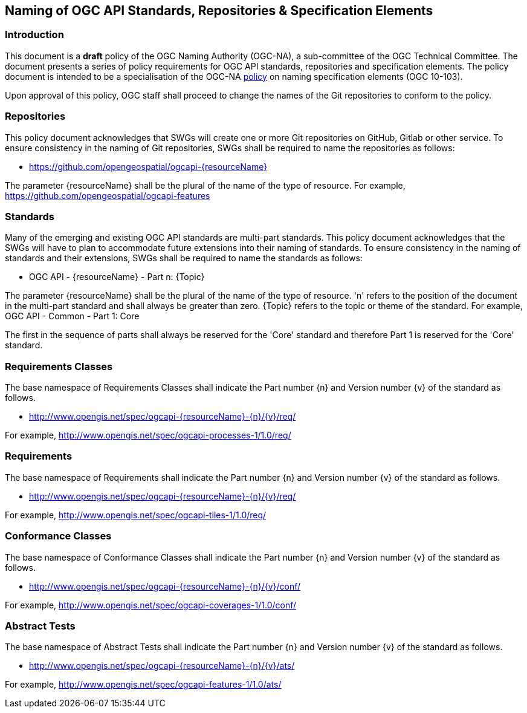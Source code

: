 == Naming of OGC API Standards, Repositories & Specification Elements

=== Introduction

This document is a *draft* policy of the OGC Naming Authority (OGC-NA), a sub-committee of the OGC Technical Committee. The document presents a series of policy requirements for OGC API standards, repositories and specification elements. The policy document is intended to be a specialisation of the OGC-NA http://portal.opengeospatial.org/files/?artifact_id=39194[policy] on naming specification elements (OGC 10-103).


Upon approval of this policy, OGC staff shall proceed to change the names of the Git repositories to conform to the policy.

=== Repositories

This policy document acknowledges that SWGs will create one or more Git repositories on GitHub, Gitlab or other service. To ensure consistency in the naming of Git repositories, SWGs shall be required to name the repositories as follows:

* https://github.com/opengeospatial/ogcapi-{resourceName}

The parameter {resourceName} shall be the plural of the name of the type of resource. For example, https://github.com/opengeospatial/ogcapi-features

=== Standards

Many of the emerging and existing OGC API standards are multi-part standards. This policy document acknowledges that the SWGs will have to plan to accommodate future extensions into their naming of standards. To ensure consistency in the naming of standards and their extensions, SWGs shall be required to name the standards as follows:

* OGC API - {resourceName} - Part n: {Topic}

The parameter {resourceName} shall be the plural of the name of the type of resource. 'n' refers to the position of the document in the multi-part standard and shall always be greater than zero. {Topic} refers to the topic or theme of the standard. For example, OGC API - Common - Part 1: Core

The first in the sequence of parts shall always be reserved for the 'Core' standard and therefore Part 1 is reserved for the 'Core' standard.


=== Requirements Classes

The base namespace of Requirements Classes shall indicate the Part number {n} and Version number {v} of the standard as follows.

* http://www.opengis.net/spec/ogcapi-{resourceName}-{n}/{v}/req/

For example, http://www.opengis.net/spec/ogcapi-processes-1/1.0/req/



=== Requirements

The base namespace of Requirements shall indicate the Part number {n} and Version number {v} of the standard as follows.

* http://www.opengis.net/spec/ogcapi-{resourceName}-{n}/{v}/req/

For example, http://www.opengis.net/spec/ogcapi-tiles-1/1.0/req/


=== Conformance Classes

The base namespace of Conformance Classes shall indicate the Part number {n} and Version number {v} of the standard as follows.

* http://www.opengis.net/spec/ogcapi-{resourceName}-{n}/{v}/conf/

For example, http://www.opengis.net/spec/ogcapi-coverages-1/1.0/conf/

=== Abstract Tests


The base namespace of Abstract Tests shall indicate the Part number {n} and Version number {v} of the standard as follows.

* http://www.opengis.net/spec/ogcapi-{resourceName}-{n}/{v}/ats/

For example, http://www.opengis.net/spec/ogcapi-features-1/1.0/ats/
